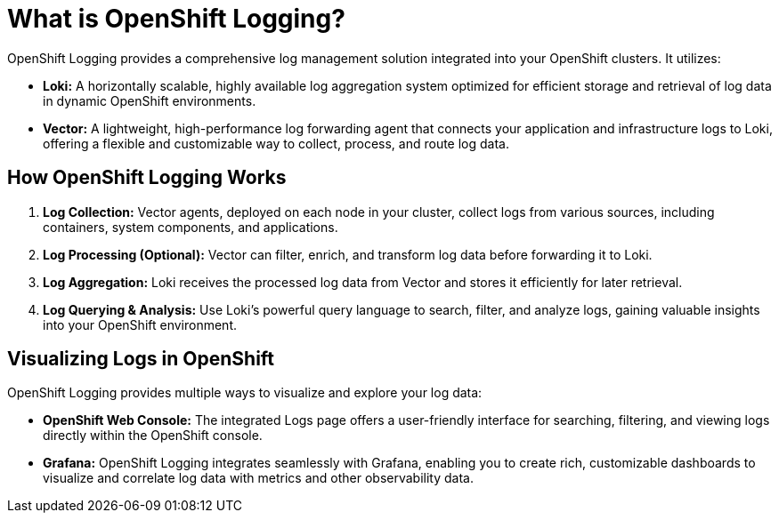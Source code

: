 // Module included in the following assemblies:
//


:_mod-docs-content-type: CONCEPT
[id="logging-6x-about_{context}"]


= What is OpenShift Logging?

OpenShift Logging provides a comprehensive log management solution integrated into your OpenShift clusters. It utilizes:

* **Loki:** A horizontally scalable, highly available log aggregation system optimized for efficient storage and retrieval of log data in dynamic OpenShift environments.
* **Vector:** A lightweight, high-performance log forwarding agent that connects your application and infrastructure logs to Loki, offering a flexible and customizable way to collect, process, and route log data.

== How OpenShift Logging Works

1. **Log Collection:** Vector agents, deployed on each node in your cluster, collect logs from various sources, including containers, system components, and applications.
2. **Log Processing (Optional):** Vector can filter, enrich, and transform log data before forwarding it to Loki.
3. **Log Aggregation:** Loki receives the processed log data from Vector and stores it efficiently for later retrieval.
4. **Log Querying & Analysis:**  Use Loki's powerful query language to search, filter, and analyze logs, gaining valuable insights into your OpenShift environment.

== Visualizing Logs in OpenShift

OpenShift Logging provides multiple ways to visualize and explore your log data:

* **OpenShift Web Console:** The integrated Logs page offers a user-friendly interface for searching, filtering, and viewing logs directly within the OpenShift console.
* **Grafana:** OpenShift Logging integrates seamlessly with Grafana, enabling you to create rich, customizable dashboards to visualize and correlate log data with metrics and other observability data.
